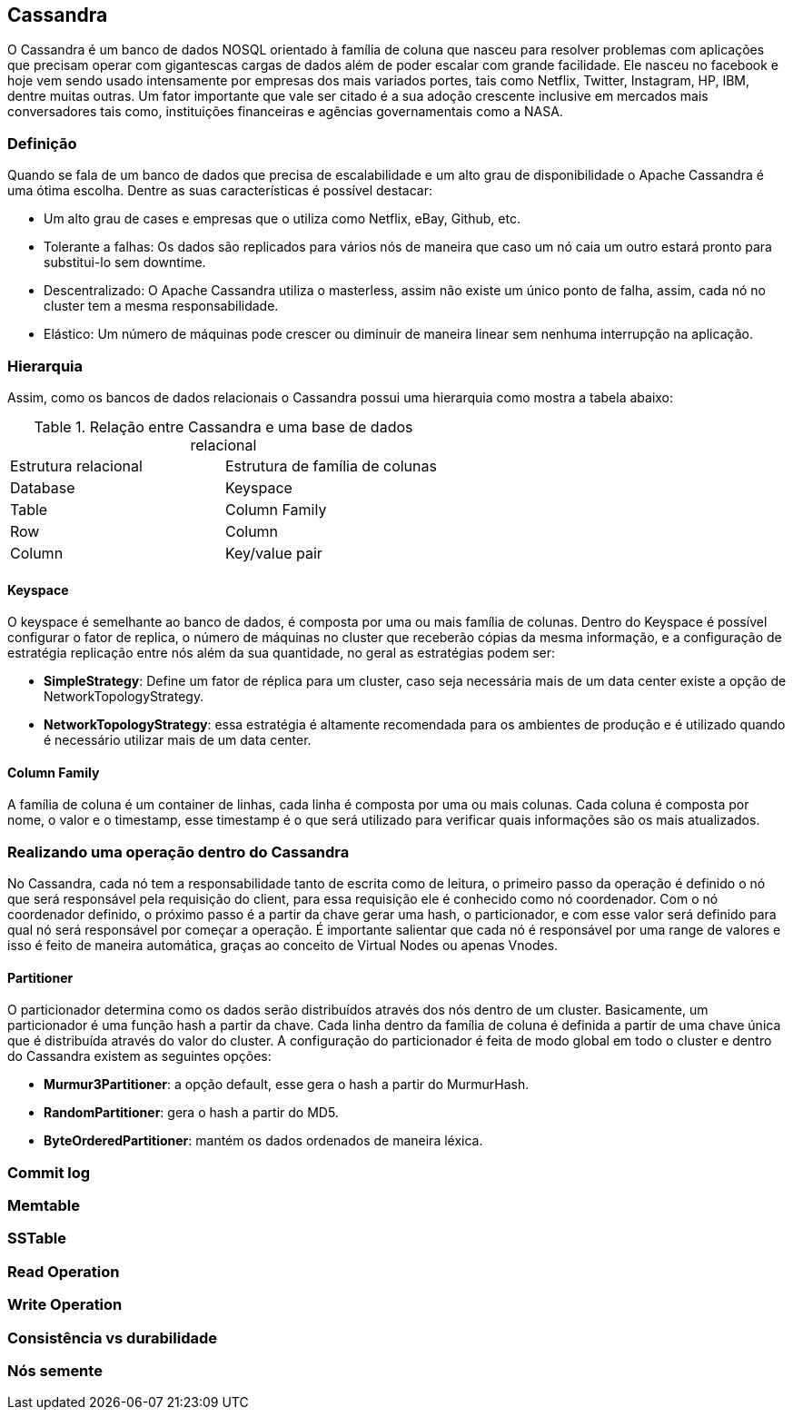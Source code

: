 
== Cassandra


O Cassandra é um banco de dados NOSQL orientado à família de coluna que nasceu para resolver problemas com aplicações que precisam operar com gigantescas cargas de dados além de poder escalar com grande facilidade. Ele nasceu no facebook e hoje vem sendo usado intensamente por empresas dos mais variados portes, tais como Netflix, Twitter, Instagram, HP, IBM, dentre muitas outras. Um fator importante que vale ser citado é a sua adoção crescente inclusive em mercados mais conversadores tais como, instituições financeiras e agências governamentais como a NASA.

=== Definição

Quando se fala de um banco de dados que precisa de escalabilidade e um alto grau de disponibilidade o Apache Cassandra é uma ótima escolha. Dentre as suas características é possível destacar:

* Um alto grau de cases e empresas que o utiliza como Netflix, eBay, Github, etc.
* Tolerante a falhas: Os dados são replicados para vários nós de maneira que caso um nó caia um outro estará pronto para substitui-lo sem downtime.
* Descentralizado: O Apache Cassandra utiliza o masterless, assim não existe um único ponto de falha, assim, cada nó no cluster tem a mesma responsabilidade.
* Elástico: Um número de máquinas pode crescer ou diminuir de maneira linear sem nenhuma interrupção na aplicação.

=== Hierarquia

Assim, como os bancos de dados relacionais o Cassandra possui uma hierarquia como mostra a tabela abaixo:

.Relação entre Cassandra e uma base de dados relacional
|===
| Estrutura relacional | Estrutura de família de colunas
| Database | Keyspace
| Table | Column Family
| Row | Column
| Column | Key/value pair
|===


==== Keyspace

O keyspace é semelhante ao banco de dados, é composta por uma ou mais família de colunas.
Dentro do Keyspace é possível configurar o fator de replica, o número de máquinas no cluster que receberão cópias da mesma informação, e a configuração de estratégia replicação entre nós além da sua quantidade, no geral as estratégias podem ser:

* *SimpleStrategy*: Define um fator de réplica para um cluster, caso seja necessária mais de um data center existe a opção de NetworkTopologyStrategy.
* *NetworkTopologyStrategy*: essa estratégia é altamente recomendada para os ambientes de produção e é utilizado quando é necessário utilizar mais de um data center.


==== Column Family

A família de coluna é um container de linhas, cada linha é composta por uma ou mais colunas. Cada coluna é composta por nome, o valor e o timestamp, esse timestamp é o que será utilizado para verificar quais informações são os mais atualizados.


=== Realizando uma operação dentro do Cassandra


No Cassandra, cada nó tem a responsabilidade tanto de escrita como de leitura, o primeiro passo da operação é definido o nó que será responsável pela requisição do client, para essa requisição ele é conhecido como nó coordenador. Com o nó coordenador definido, o próximo passo é a partir da chave gerar uma hash, o particionador, e com esse valor será definido para qual nó será responsável por começar a operação. É importante salientar que cada nó é responsável por uma range de valores e isso é feito de maneira automática, graças ao conceito de Virtual Nodes ou apenas Vnodes.

==== Partitioner

O particionador determina como os dados serão distribuídos através dos nós dentro de um cluster. Basicamente, um particionador é uma função hash a partir da chave. Cada linha dentro da família de coluna é definida a partir de uma chave única que é distribuída através do valor do cluster. A configuração do particionador é feita de modo global em todo o cluster e dentro do Cassandra existem as seguintes opções:

* *Murmur3Partitioner*: a opção default, esse gera o hash a partir do MurmurHash.
* *RandomPartitioner*: gera o hash a partir do MD5.
* *ByteOrderedPartitioner*: mantém os dados ordenados de maneira léxica.

=== Commit log
=== Memtable
=== SSTable
=== Read Operation
=== Write Operation
=== Consistência vs durabilidade
=== Nós semente
